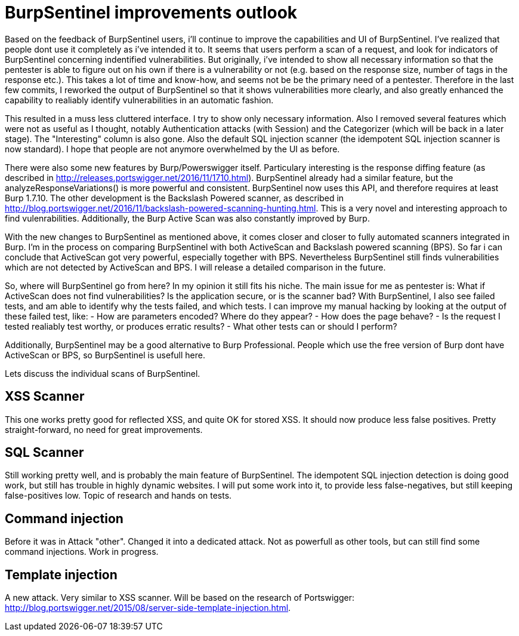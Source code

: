 = BurpSentinel improvements outlook

Based on the feedback of BurpSentinel users, i'll continue to improve the capabilities and UI of BurpSentinel. I've realized that people dont use it completely as i've intended it to. It seems that users perform a scan of a request, and look for indicators of BurpSentinel concerning indentified vulnerabilities. But originally, i've intended to show all necessary information so that the pentester is able to figure out on his own if there is a vulnerability or not (e.g. based on the response size, number of tags in the response etc.). This takes a lot of time and know-how, and seems not be be the primary need of a pentester. Therefore in the last few commits, I reworked the output of BurpSentinel so that it shows vulnerabilities more clearly, and also greatly enhanced the capability to realiably identify vulnerabilities in an automatic fashion. 

This resulted in a muss less cluttered interface. I try to show only necessary information. Also I removed several features which were not as useful as I thought, notably Authentication attacks (with Session)
and the Categorizer (which will be back in a later stage). The "Interesting" column is also gone. Also the default SQL injection scanner (the idempotent SQL injection scanner is now standard). I hope that people are not anymore overwhelmed by the UI as before.  

There were also some new features by Burp/Powerswigger itself. Particulary interesting is the response diffing feature (as described in http://releases.portswigger.net/2016/11/1710.html). BurpSentinel already had a similar feature, but the analyzeResponseVariations() is more powerful and consistent. BurpSentinel now uses this API, and therefore requires at least Burp 1.7.10. The other development is the Backslash Powered scanner, as described in http://blog.portswigger.net/2016/11/backslash-powered-scanning-hunting.html. This is a very novel and interesting approach to find vulenrabilities. Additionally, the Burp Active Scan was also constantly improved by Burp. 

With the new changes to BurpSentinel as mentioned above, it comes closer and closer to fully automated scanners integrated in Burp. I'm in the process on comparing BurpSentinel with both ActiveScan and Backslash powered scanning (BPS). So far i can conclude that ActiveScan got very powerful, especially together with BPS. Nevertheless BurpSentinel still finds vulnerabilities which are not detected by ActiveScan and BPS. I will release a detailed comparison in the future. 

So, where will BurpSentinel go from here? In my opinion it still fits his niche. The main issue for me as pentester is: What if ActiveScan does not find vulnerabilities? Is the application secure, or is the scanner bad? With BurpSentinel, I also see failed tests, and am able to identify why the tests failed, and which tests. I can improve my manual hacking by looking at the output of these failed test, like: 
- How are parameters encoded? Where do they appear?
- How does the page behave? 
- Is the request I tested realiably test worthy, or produces erratic results?
- What other tests can or should I perform?

Additionally, BurpSentinel may be a good alternative to Burp Professional. People which use the free version of Burp dont have ActiveScan or BPS, so BurpSentinel is usefull here. 

Lets discuss the individual scans of BurpSentinel.

## XSS Scanner

This one works pretty good for reflected XSS, and quite OK for stored XSS. It should now produce less false positives. Pretty straight-forward, no need for great improvements. 

## SQL Scanner

Still working pretty well, and is probably the main feature of BurpSentinel. The idempotent SQL injection detection is doing good work, but still has trouble in highly dynamic websites. I will put some work into it, to provide less false-negatives, but still keeping false-positives low. Topic of research and hands on tests. 

## Command injection

Before it was in Attack "other". Changed it into a dedicated attack. Not as powerfull as other tools, but can still find some command injections. Work in progress.

## Template injection

A new attack. Very similar to XSS scanner. Will be based on the research of Portswigger: http://blog.portswigger.net/2015/08/server-side-template-injection.html.